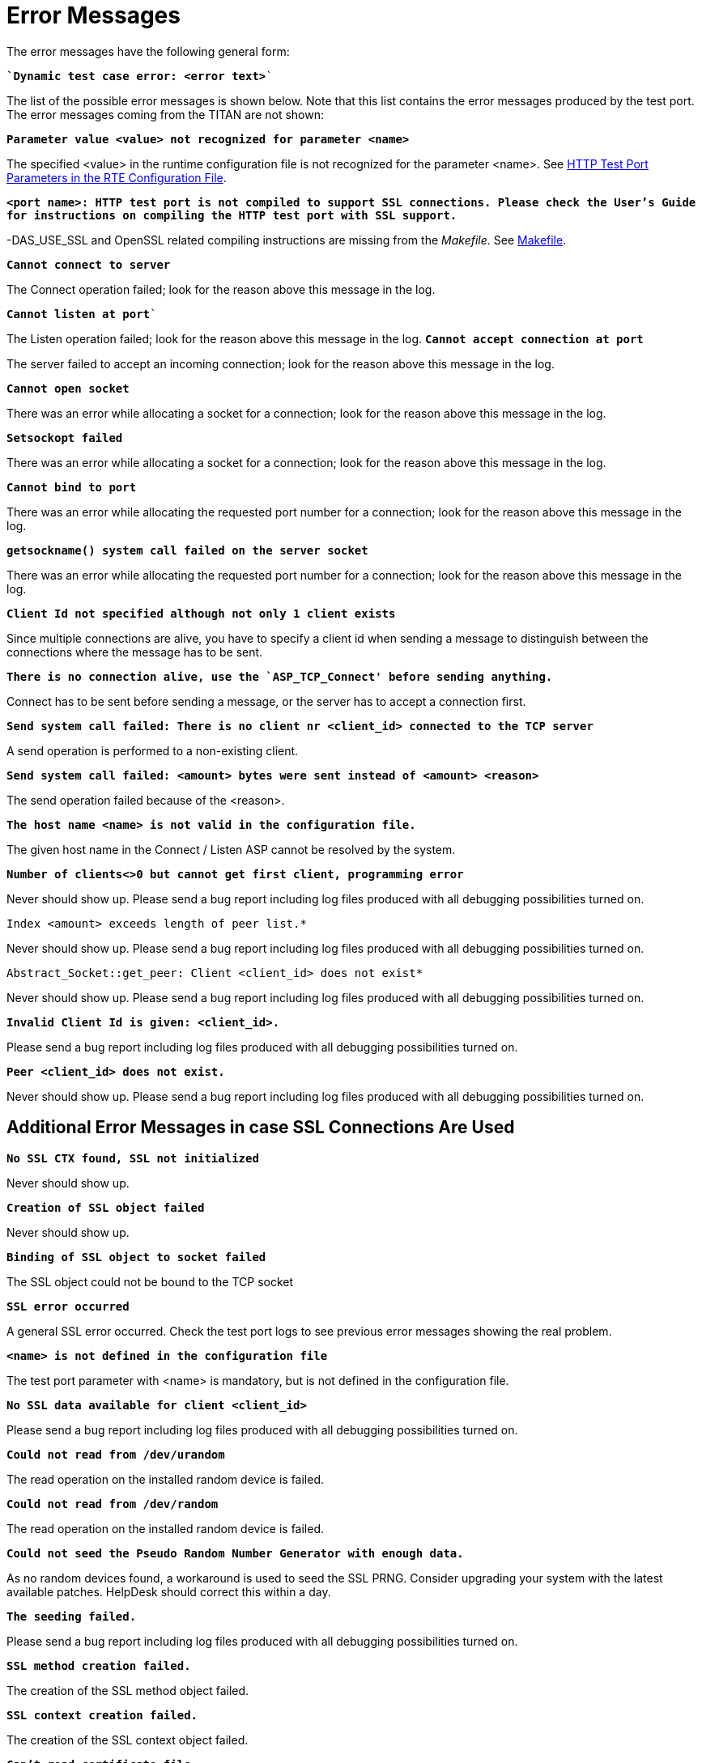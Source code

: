 = Error Messages

The error messages have the following general form:

`*`Dynamic test case error: <error text>*``

The list of the possible error messages is shown below. Note that this list contains the error messages produced by the test port. The error messages coming from the TITAN are not shown:

`*Parameter value <value> not recognized for parameter <name>*`

The specified <value> in the runtime configuration file is not recognized for the parameter <name>. See <<2_the_test_port.adoc#HTTP_test_port_parameters_in_the_RTE_configuration_file, HTTP Test Port Parameters in the RTE Configuration File>>.

`*<port name>: HTTP test port is not compiled to support SSL connections. Please check the User's Guide for instructions on compiling the HTTP test port with SSL support.*`

-DAS_USE_SSL and OpenSSL related compiling instructions are missing from the _Makefile_. See <<8_examples.adoc#makefile, Makefile>>.

`*Cannot connect to server*`

The Connect operation failed; look for the reason above this message in the log.

`*Cannot listen at port*``

The Listen operation failed; look for the reason above this message in the log.
`*Cannot accept connection at port*`

The server failed to accept an incoming connection; look for the reason above this message in the log.

`*Cannot open socket*`

There was an error while allocating a socket for a connection; look for the reason above this message in the log.

`*Setsockopt failed*`

There was an error while allocating a socket for a connection; look for the reason above this message in the log.

`*Cannot bind to port*`

There was an error while allocating the requested port number for a connection; look for the reason above this message in the log.

`*getsockname() system call failed on the server socket*`

There was an error while allocating the requested port number for a connection; look for the reason above this message in the log.

`*Client Id not specified although not only 1 client exists*`

Since multiple connections are alive, you have to specify a client id when sending a message to distinguish between the connections where the message has to be sent.

`*There is no connection alive, use the `ASP_TCP_Connect' before sending anything.*`

Connect has to be sent before sending a message, or the server has to accept a connection first.

`*Send system call failed: There is no client nr <client_id> connected to the TCP server*`

A send operation is performed to a non-existing client.

`*Send system call failed: <amount> bytes were sent instead of <amount> <reason>*`

The send operation failed because of the <reason>.

`*The host name <name> is not valid in the configuration file.*`

The given host name in the Connect / Listen ASP cannot be resolved by the system.

`*Number of clients<>0 but cannot get first client, programming error*`

Never should show up. Please send a bug report including log files produced with all debugging possibilities turned on.

`Index <amount> exceeds length of peer list.*`

Never should show up. Please send a bug report including log files produced with all debugging possibilities turned on.

`Abstract_Socket::get_peer: Client <client_id> does not exist*`

Never should show up. Please send a bug report including log files produced with all debugging possibilities turned on.

`*Invalid Client Id is given: <client_id>.*`

Please send a bug report including log files produced with all debugging possibilities turned on.

`*Peer <client_id> does not exist.*`

Never should show up. Please send a bug report including log files produced with all debugging possibilities turned on.

== Additional Error Messages in case SSL Connections Are Used

`*No SSL CTX found, SSL not initialized*`

Never should show up.

`*Creation of SSL object failed*`

Never should show up.

`*Binding of SSL object to socket failed*`

The SSL object could not be bound to the TCP socket

`*SSL error occurred*`

A general SSL error occurred. Check the test port logs to see previous error messages showing the real problem.

`*<name> is not defined in the configuration file*`

The test port parameter with <name> is mandatory, but is not defined in the configuration file.

`*No SSL data available for client <client_id>*`

Please send a bug report including log files produced with all debugging possibilities turned on.

`*Could not read from /dev/urandom*`

The read operation on the installed random device is failed.

`*Could not read from /dev/random*`

The read operation on the installed random device is failed.

`*Could not seed the Pseudo Random Number Generator with enough data.*`

As no random devices found, a workaround is used to seed the SSL PRNG. Consider upgrading your system with the latest available patches. HelpDesk should correct this within a day.

`*The seeding failed.*`

Please send a bug report including log files produced with all debugging possibilities turned on.

`*SSL method creation failed.*`

The creation of the SSL method object failed.

`*SSL context creation failed.*`

The creation of the SSL context object failed.

`*Can't read certificate file*`

The specified certificate file could not be read.

`*Can't read key file*`

The specified private key file could not be read.

`*Can't read trustedCAlist file*`

The specified certificate of the trusted CAs file could not be read.

`*Cipher list restriction failed for <name>*`

The specified cipher restriction list could not be set.

`*Unknown SSL error code: <error code>*`

Please send a bug report including log files produced with all debugging possibilities turned on.
